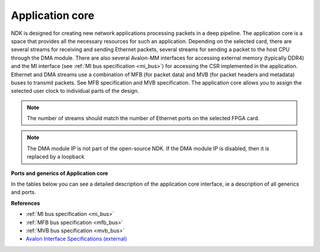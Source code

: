 .. _ndk_intel_app:

Application core
^^^^^^^^^^^^^^^^

NDK is designed for creating new network applications processing packets in a deep pipeline. The application core is a space that provides all the necessary resources for such an application.
Depending on the selected card, there are several streams for receiving and sending Ethernet packets, several streams for sending a packet to the host CPU through the DMA module.
There are also several Avalon-MM interfaces for accessing external memory (typically DDR4) and the MI interface (see :ref:`MI bus specification <mi_bus>`) for accessing the CSR implemented in the application.
Ethernet and DMA streams use a combination of MFB (for packet data) and MVB (for packet headers and metadata) buses to transmit packets. See MFB specification and MVB specification.
The application core allows you to assign the selected user clock to individual parts of the design.

.. note::

    The number of streams should match the number of Ethernet ports on the selected FPGA card.

.. note::

    The DMA module IP is not part of the open-source NDK. If the DMA module IP is disabled, then it is replaced by a loopback

**Ports and generics of Application core**

In the tables below you can see a detailed description of the application core interface, ie a description of all generics and ports.

.. vhdl:autoentity:: APPLICATION_CORE

**References**

- :ref:`MI bus specification <mi_bus>`
- :ref:`MFB bus specification <mfb_bus>`
- :ref:`MVB bus specification <mvb_bus>`
- `Avalon Interface Specifications (external) <https://www.intel.com/content/dam/www/programmable/us/en/pdfs/literature/manual/mnl_avalon_spec.pdf>`_
